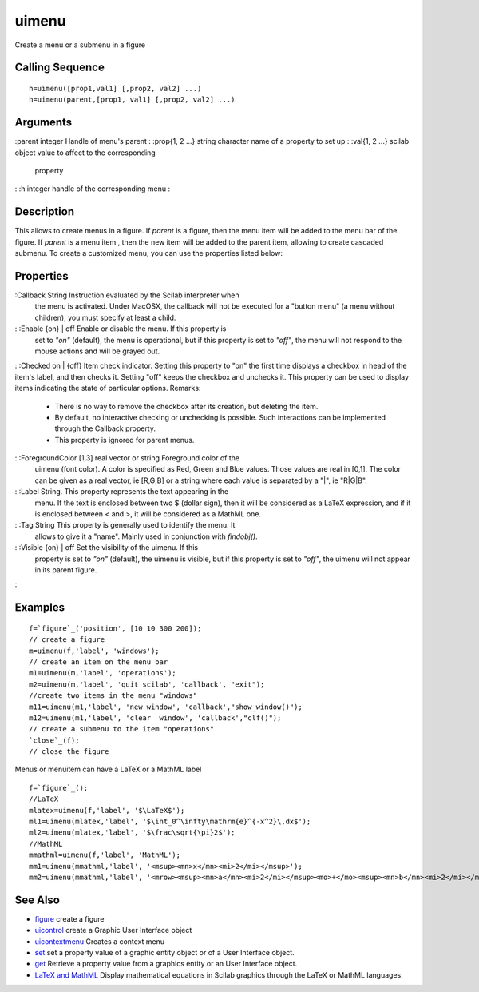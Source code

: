 


uimenu
======

Create a menu or a submenu in a figure



Calling Sequence
~~~~~~~~~~~~~~~~


::

    h=uimenu([prop1,val1] [,prop2, val2] ...)
    h=uimenu(parent,[prop1, val1] [,prop2, val2] ...)




Arguments
~~~~~~~~~

:parent integer Handle of menu's parent
: :prop{1, 2 ...} string character name of a property to set up
: :val{1, 2 ...} scilab object value to affect to the corresponding
  property
: :h integer handle of the corresponding menu
:



Description
~~~~~~~~~~~

This allows to create menus in a figure. If `parent` is a figure, then
the menu item will be added to the menu bar of the figure. If `parent`
is a menu item , then the new item will be added to the parent item,
allowing to create cascaded submenu. To create a customized menu, you
can use the properties listed below:



Properties
~~~~~~~~~~

:Callback String Instruction evaluated by the Scilab interpreter when
  the menu is activated. Under MacOSX, the callback will not be executed
  for a "button menu" (a menu without children), you must specify at
  least a child.
: :Enable {on} | off Enable or disable the menu. If this property is
  set to `"on"` (default), the menu is operational, but if this property
  is set to `"off"`, the menu will not respond to the mouse actions and
  will be grayed out.
: :Checked on | {off} Item check indicator. Setting this property to
"on" the first time displays a checkbox in head of the item's label,
and then checks it. Setting "off" keeps the checkbox and unchecks it.
This property can be used to display items indicating the state of
particular options. Remarks:

    + There is no way to remove the checkbox after its creation, but
      deleting the item.
    + By default, no interactive checking or unchecking is possible. Such
      interactions can be implemented through the Callback property.
    + This property is ignored for parent menus.

: :ForegroundColor [1,3] real vector or string Foreground color of the
  uimenu (font color). A color is specified as Red, Green and Blue
  values. Those values are real in [0,1]. The color can be given as a
  real vector, ie [R,G,B] or a string where each value is separated by a
  "|", ie "R|G|B".
: :Label String. This property represents the text appearing in the
  menu. If the text is enclosed between two $ (dollar sign), then it
  will be considered as a LaTeX expression, and if it is enclosed
  between < and >, it will be considered as a MathML one.
: :Tag String This property is generally used to identify the menu. It
  allows to give it a "name". Mainly used in conjunction with
  `findobj()`.
: :Visible {on} | off Set the visibility of the uimenu. If this
  property is set to `"on"` (default), the uimenu is visible, but if
  this property is set to `"off"`, the uimenu will not appear in its
  parent figure.
:



Examples
~~~~~~~~


::

    f=`figure`_('position', [10 10 300 200]);
    // create a figure
    m=uimenu(f,'label', 'windows');
    // create an item on the menu bar
    m1=uimenu(m,'label', 'operations');
    m2=uimenu(m,'label', 'quit scilab', 'callback', "exit");
    //create two items in the menu "windows"
    m11=uimenu(m1,'label', 'new window', 'callback',"show_window()");
    m12=uimenu(m1,'label', 'clear  window', 'callback',"clf()");
    // create a submenu to the item "operations"
    `close`_(f);
    // close the figure


Menus or menuitem can have a LaTeX or a MathML label


::

    f=`figure`_();
    //LaTeX
    mlatex=uimenu(f,'label', '$\LaTeX$');
    ml1=uimenu(mlatex,'label', '$\int_0^\infty\mathrm{e}^{-x^2}\,dx$');
    ml2=uimenu(mlatex,'label', '$\frac\sqrt{\pi}2$');
    //MathML
    mmathml=uimenu(f,'label', 'MathML');
    mm1=uimenu(mmathml,'label', '<msup><mn>x</mn><mi>2</mi></msup>');
    mm2=uimenu(mmathml,'label', '<mrow><msup><mn>a</mn><mi>2</mi></msup><mo>+</mo><msup><mn>b</mn><mi>2</mi></msup><mo>=</mo><msup><mn>c</mn><mi>2</mi></msup></mrow>');




See Also
~~~~~~~~


+ `figure`_ create a figure
+ `uicontrol`_ create a Graphic User Interface object
+ `uicontextmenu`_ Creates a context menu
+ `set`_ set a property value of a graphic entity object or of a User
  Interface object.
+ `get`_ Retrieve a property value from a graphics entity or an User
  Interface object.
+ `LaTeX and MathML`_ Display mathematical equations in Scilab
  graphics through the LaTeX or MathML languages.


.. _uicontrol: uicontrol.html
.. _set: set.html
.. _LaTeX and MathML: math_rendering_features_in_graphic.html
.. _get: get.html
.. _uicontextmenu: uicontextmenu.html
.. _figure: figure.html


